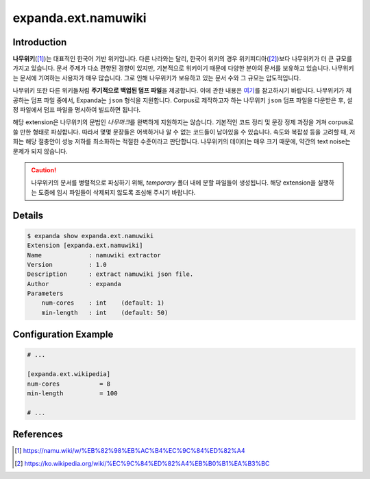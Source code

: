 expanda.ext.namuwiki
====================

Introduction
------------
**나무위키**\([#]_)는 대표적인 한국어 기반 위키입니다. 다른 나라와는 달리, 한국어 위키의
경우 위키피디아([#]_)보다 나무위키가 더 큰 규모를 가지고 있습니다. 문서 주제가 다소 편향된
경향이 있지만, 기본적으로 위키이기 때문에 다양한 분야의 문서를 보유하고 있습니다. 나무위키는
문서에 기여하는 사용자가 매우 많습니다. 그로 인해 나무위키가 보유하고 있는 문서 수와 그
규모는 압도적입니다.

나무위키 또한 다른 위키들처럼 **주기적으로 백업된 덤프 파일**\을 제공합니다. 이에 관한
내용은 `여기`_\를 참고하시기 바랍니다. 나무위키가 제공하는 덤프 파일 중에서, Expanda는
``json`` 형식을 지원합니다. Corpus로 제작하고자 하는 나무위키 ``json`` 덤프 파일을
다운받은 후, 설정 파일에서 덤프 파일을 명시하여 빌드하면 됩니다.

해당 extension은 나무위키의 문법인 *나무마크*\를 완벽하게 지원하지는 않습니다. 기본적인
코드 정리 및 문장 정제 과정을 거쳐 corpus로 쓸 만한 형태로 파싱합니다. 따라서 몇몇
문장들은 어색하거나 알 수 없는 코드들이 남아있을 수 있습니다. 속도와 복잡성 등을 고려할 때,
저희는 해당 절충안이 성능 저하를 최소화하는 적절한 수준이라고 판단합니다. 나무위키의
데이터는 매우 크기 때문에, 약간의 text noise는 문제가 되지 않습니다.

.. caution::
    나무위키의 문서를 병렬적으로 파싱하기 위해, `temporary` 폴더 내에 분할 파일들이
    생성됩니다. 해당 extension을 실행하는 도중에 임시 파일들이 삭제되지 않도록 조심해
    주시기 바랍니다.


Details
-------
.. code:: console

    $ expanda show expanda.ext.namuwiki
    Extension [expanda.ext.namuwiki]
    Name             : namuwiki extractor
    Version          : 1.0
    Description      : extract namuwiki json file.
    Author           : expanda
    Parameters
        num-cores    : int    (default: 1)
        min-length   : int    (default: 50)

Configuration Example
---------------------
.. code:: ini

    # ...

    [expanda.ext.wikipedia]
    num-cores           = 8
    min-length          = 100

    # ...

References
----------
.. [#] https://namu.wiki/w/%EB%82%98%EB%AC%B4%EC%9C%84%ED%82%A4
.. [#] https://ko.wikipedia.org/wiki/%EC%9C%84%ED%82%A4%EB%B0%B1%EA%B3%BC
.. _`여기`: https://namu.wiki/w/%EB%82%98%EB%AC%B4%EC%9C%84%ED%82%A4:%EB%8D%B0%EC%9D%B4%ED%84%B0%EB%B2%A0%EC%9D%B4%EC%8A%A4%20%EB%8D%A4%ED%94%84
